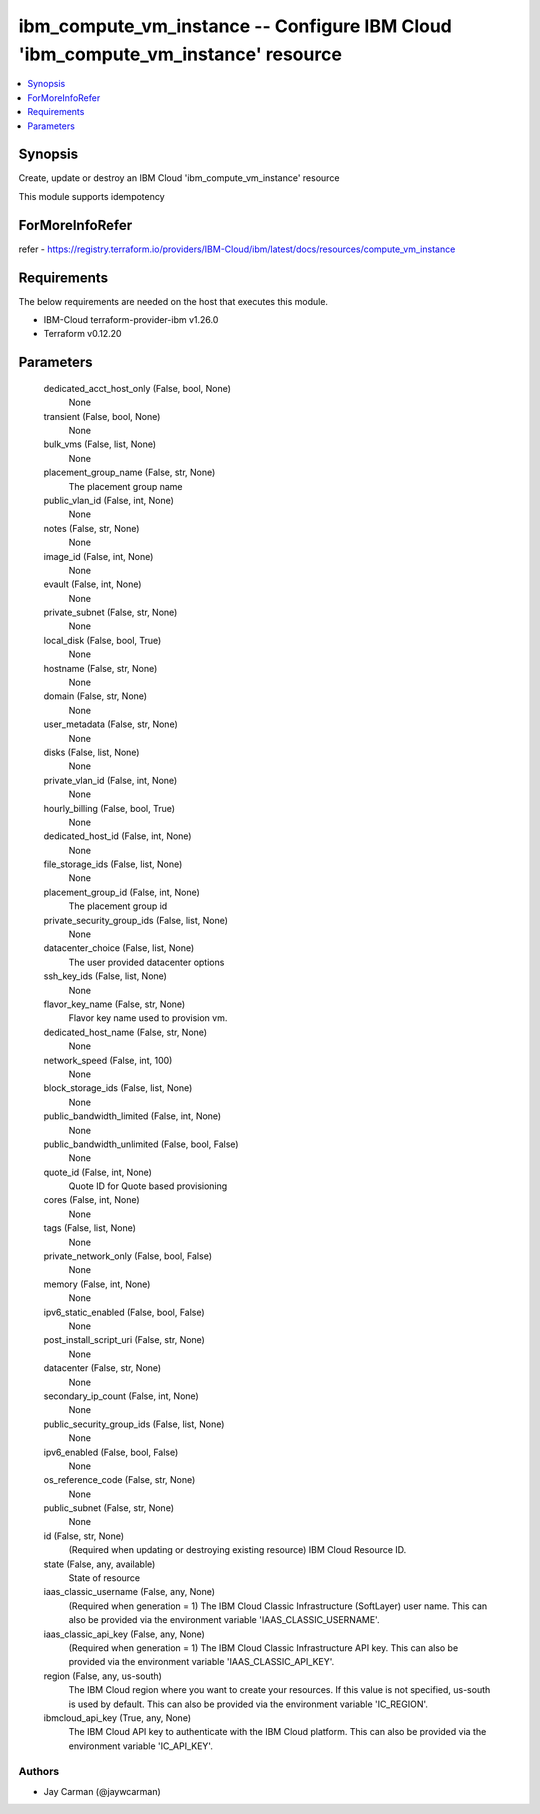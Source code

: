 
ibm_compute_vm_instance -- Configure IBM Cloud 'ibm_compute_vm_instance' resource
=================================================================================

.. contents::
   :local:
   :depth: 1


Synopsis
--------

Create, update or destroy an IBM Cloud 'ibm_compute_vm_instance' resource

This module supports idempotency


ForMoreInfoRefer
----------------
refer - https://registry.terraform.io/providers/IBM-Cloud/ibm/latest/docs/resources/compute_vm_instance

Requirements
------------
The below requirements are needed on the host that executes this module.

- IBM-Cloud terraform-provider-ibm v1.26.0
- Terraform v0.12.20



Parameters
----------

  dedicated_acct_host_only (False, bool, None)
    None


  transient (False, bool, None)
    None


  bulk_vms (False, list, None)
    None


  placement_group_name (False, str, None)
    The placement group name


  public_vlan_id (False, int, None)
    None


  notes (False, str, None)
    None


  image_id (False, int, None)
    None


  evault (False, int, None)
    None


  private_subnet (False, str, None)
    None


  local_disk (False, bool, True)
    None


  hostname (False, str, None)
    None


  domain (False, str, None)
    None


  user_metadata (False, str, None)
    None


  disks (False, list, None)
    None


  private_vlan_id (False, int, None)
    None


  hourly_billing (False, bool, True)
    None


  dedicated_host_id (False, int, None)
    None


  file_storage_ids (False, list, None)
    None


  placement_group_id (False, int, None)
    The placement group id


  private_security_group_ids (False, list, None)
    None


  datacenter_choice (False, list, None)
    The user provided datacenter options


  ssh_key_ids (False, list, None)
    None


  flavor_key_name (False, str, None)
    Flavor key name used to provision vm.


  dedicated_host_name (False, str, None)
    None


  network_speed (False, int, 100)
    None


  block_storage_ids (False, list, None)
    None


  public_bandwidth_limited (False, int, None)
    None


  public_bandwidth_unlimited (False, bool, False)
    None


  quote_id (False, int, None)
    Quote ID for Quote based provisioning


  cores (False, int, None)
    None


  tags (False, list, None)
    None


  private_network_only (False, bool, False)
    None


  memory (False, int, None)
    None


  ipv6_static_enabled (False, bool, False)
    None


  post_install_script_uri (False, str, None)
    None


  datacenter (False, str, None)
    None


  secondary_ip_count (False, int, None)
    None


  public_security_group_ids (False, list, None)
    None


  ipv6_enabled (False, bool, False)
    None


  os_reference_code (False, str, None)
    None


  public_subnet (False, str, None)
    None


  id (False, str, None)
    (Required when updating or destroying existing resource) IBM Cloud Resource ID.


  state (False, any, available)
    State of resource


  iaas_classic_username (False, any, None)
    (Required when generation = 1) The IBM Cloud Classic Infrastructure (SoftLayer) user name. This can also be provided via the environment variable 'IAAS_CLASSIC_USERNAME'.


  iaas_classic_api_key (False, any, None)
    (Required when generation = 1) The IBM Cloud Classic Infrastructure API key. This can also be provided via the environment variable 'IAAS_CLASSIC_API_KEY'.


  region (False, any, us-south)
    The IBM Cloud region where you want to create your resources. If this value is not specified, us-south is used by default. This can also be provided via the environment variable 'IC_REGION'.


  ibmcloud_api_key (True, any, None)
    The IBM Cloud API key to authenticate with the IBM Cloud platform. This can also be provided via the environment variable 'IC_API_KEY'.













Authors
~~~~~~~

- Jay Carman (@jaywcarman)


